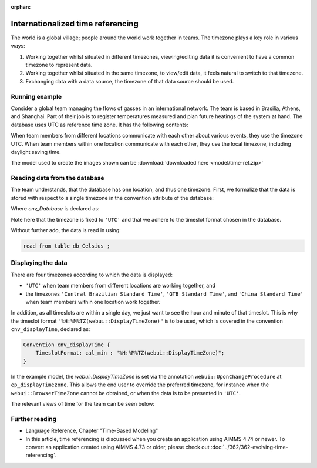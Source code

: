 :orphan:

Internationalized time referencing
=====================================

The world is a global village; people around the world work together in teams.
The timezone plays a key role in various ways:

#.  Working together whilst situated in different timezones, viewing/editing data it is convenient to have a common timezone to represent data.

#.  Working together whilst situated in the same timezone, to view/edit data, it feels natural to switch to that timezone.

#.  Exchanging data with a data source, the timezone of that data source should be used.

Running example
----------------

Consider a global team managing the flows of gasses in an international network. 
The team is based in Brasilia, Athens, and Shanghai. 
Part of their job is to register temperatures measured and plan future heatings of the system at hand. 
The database uses UTC as reference time zone. It has the following contents:

.. image:: images/InputDataTable.png
    :align: center

When team members from different locations communicate with each other about various events, they use the timezone UTC. 
When team members within one location communicate with each other, they use the local timezone, including daylight saving time.

The model used to create the images shown can be :download:`downloaded here <model/time-ref.zip>` 

.. Model representation of time
.. ----------------------------------
.. 
.. When exchanging data with various data sources, it is good practice to:
.. 
.. * choose one representation of time that is used inside the model, and 
.. 
.. * convert time format and time zone as needed when communicating with data sources.
.. 
.. In this example we choose UTC as the reference time zone, and "%c%y-%m-%d %H:%M%TZ('UTC')" as the reference format.

Reading data from the database
-----------------------------------

The team understands, that the database has one location, and thus one timezone.
First, we formalize that the data is stored with respect to a single timezone in the convention attribute of the database:

.. code-block:: aimms
    :linenos:
    :emphasize-lines: 4

    DatabaseTable db_Celsius {
        DataSource: "data/abc.dsn";
        TableName: "TableAB";
        Convention: cnv_Database;
        Property: NoImplicitMapping;
        Mapping: {
            "Moment"             --> i_Min,
            "TemperatureCelsius" --> p_Temperature( i_Min )
        }
    }

Where `cnv_Database` is declared as:

.. code-block:: aimms
    :linenos:

    Convention cnv_Database {
        TimeslotFormat: cal_min : "%c%y-%m-%d %H:%M%TZ('UTC')";
    }

Note here that the timezone is fixed to ``'UTC'`` and that we adhere to the timeslot format chosen in the database.

Without further ado, the data is read in using:

.. code-block:: aimms

    read from table db_Celsius ;

Displaying the data
--------------------

There are four timezones according to which the data is displayed:

*   ``'UTC'`` when team members from different locations are working together, and 
*   the timezones ``'Central Brazilian Standard Time'``, ``'GTB Standard Time'``, and ``'China Standard Time'`` when team members within one location work together.

In addition, as all timeslots are within a single day, we just want to see the hour and minute of that timeslot.
This is why the timeslot format ``"%H:%M%TZ(webui::DisplayTimeZone)"`` is to be used, which is covered in the convention ``cnv_displayTime``, declared as:

.. code-block:: aimms

    Convention cnv_displayTime {
        TimeslotFormat: cal_min : "%H:%M%TZ(webui::DisplayTimeZone)";
    }

In the example model, the `webui::DisplayTimeZone` is set via the annotation ``webui::UponChangeProcedure`` at ``ep_displayTimezone``.  This allows the end user to override the preferred timezone, for instance when the ``webui::BrowserTimeZone`` cannot be obtained, or when the data is to be presented in ``'UTC'``.

The relevant views of time for the team can be seen below:

.. image:: images/measured.png
    :align: center

Further reading
----------------

*   Language Reference, Chapter "Time-Based Modeling"

*   In this article, time referencing is discussed when you create an application using AIMMS 4.74 or newer.  
    To convert an application created using AIMMS 4.73 or older, please check out :doc:`../362/362-evolving-time-referencing`.


